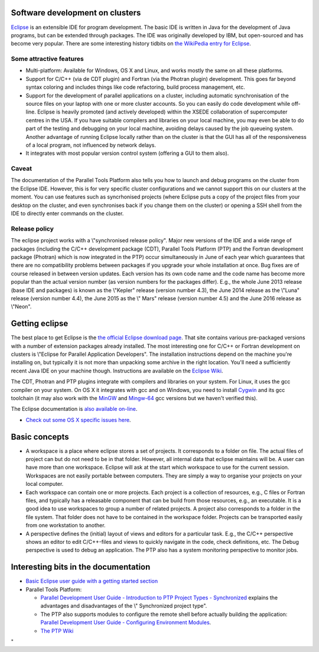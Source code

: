 Software development on clusters
--------------------------------

`Eclipse <\%22https://www.eclipse.org/\%22>`__ is an extensible IDE for
program development. The basic IDE is written in Java for the
development of Java programs, but can be extended through packages. The
IDE was originally developed by IBM, but open-sourced and has become
very popular. There are some interesting history tidbits on `the
WikiPedia entry for
Eclipse <\%22https://en.wikipedia.org/wiki/Eclipse_(software)\%22>`__.

Some attractive features
~~~~~~~~~~~~~~~~~~~~~~~~

-  Multi-platform: Available for Windows, OS X and Linux, and works
   mostly the same on all these platforms.
-  Support for C/C++ (via de CDT plugin) and Fortran (via the Photran
   plugin) development. This goes far beyond syntax coloring and
   includes things like code refactoring, build process management, etc.
-  Support for the development of parallel applications on a cluster,
   including automatic synchronisation of the source files on your
   laptop with one or more cluster accounts. So you can easily do code
   development while off-line. Eclipse is heavily promoted (and actively
   developed) within the XSEDE collaboration of supercomputer centres in
   the USA.
   If you have suitable compilers and libraries on your local machine,
   you may even be able to do part of the testing and debugging on your
   local machine, avoiding delays caused by the job queueing system.
   Another advantage of running Eclipse locally rather than on the
   cluster is that the GUI has all of the responsiveness of a local
   program, not influenced by network delays.
-  It integrates with most popular version control system (offering a
   GUI to them also).

Caveat
~~~~~~

The documentation of the Parallel Tools Platform also tells you how to
launch and debug programs on the cluster from the Eclipse IDE. However,
this is for very specific cluster configurations and we cannot support
this on our clusters at the moment. You can use features such as
syncrhonised projects (where Eclipse puts a copy of the project files
from your desktop on the cluster, and even synchronises back if you
change them on the cluster) or opening a SSH shell from the IDE to
directly enter commands on the cluster.

Release policy
~~~~~~~~~~~~~~

The eclipse project works with a \\"synchronised release policy\". Major
new versions of the IDE and a wide range of packages (including the
C/C++ development package (CDT), Parallel Tools Platform (PTP) and the
Fortran development package (Photran) which is now integrated in the
PTP) occur simultaneously in June of each year which guarantees that
there are no compatibility problems between packages if you upgrade your
whole installation at once. Bug fixes are of course released in between
version updates. Each version has its own code name and the code name
has become more popular than the actual version number (as version
numbers for the packages differ). E.g., the whole June 2013 release
(base IDE and packages) is known as the \\"Kepler\" release (version
number 4.3), the June 2014 release as the \\"Luna\" release (version
number 4.4), the June 2015 as the \\" Mars\" release (version number
4.5) and the June 2016 release as \\"Neon\".

Getting eclipse
---------------

The best place to get Eclipse is the `the official Eclipse download
page <\%22http://www.eclipse.org/downloads\%22>`__. That site contains
various pre-packaged versions with a number of extension packages
already installed. The most interesting one for C/C++ or Fortran
development on clusters is \\"Eclipse for Parallel Application
Developers\". The installation instructions depend on the machine you're
installing on, but typically it is not more than unpacking some archive
in the right location. You'll need a sufficiently recent Java IDE on
your machine though. Instructions are available on the `Eclipse
Wiki <\%22http://wiki.eclipse.org/Eclipse/Installation\%22>`__.

The CDT, Photran and PTP plugins integrate with compilers and libraries
on your system. For Linux, it uses the gcc compiler on your system. On
OS X it integrates with gcc and on Windows, you need to install
`Cygwin <\%22https://www.cygwin.com/\%22>`__ and its gcc toolchain (it
may also work with the `MinGW <\%22http://www.mingw.org/\%22>`__ and
`Mingw-64 <\%22http://mingw-w64.org/doku.php\%22>`__ gcc versions but we
haven't verified this).

The Eclipse documentation is `also available
on-line <\%22https://help.eclipse.org/\%22>`__.

-  `Check out some OS X specific issues
   here <\%22/client/macosx/eclipse-on-osx\%22>`__.

Basic concepts
--------------

-  A workspace is a place where eclipse stores a set of projects. It
   corresponds to a folder on file. The actual files of project can but
   do not need to be in that folder. However, all internal data that
   eclipse maintains will be. A user can have more than one workspace.
   Eclipse will ask at the start which workspace to use for the current
   session. Workspaces are not easily portable between computers. They
   are simply a way to organise your projects on your local computer.
-  Each workspace can contain one or more projects. Each project is a
   collection of resources, e.g., C files or Fortran files, and
   typically has a releasable component that can be build from those
   resources, e.g., an executable. It is a good idea to use workspaces
   to group a number of related projects. A project also corresponds to
   a folder in the file system. That folder does not have to be
   contained in the workspace folder. Projects can be transported easily
   from one workstation to another.
-  A perspective defines the (initial) layout of views and editors for a
   particular task. E.g., the C/C++ perspective shows an editor to edit
   C/C++-files and views to quickly navigate in the code, check
   definitions, etc. The Debug perspective is used to debug an
   application. The PTP also has a system monitoring perspective to
   monitor jobs.

Interesting bits in the documentation
-------------------------------------

-  `Basic Eclipse user guide with a getting started
   section <\%22http://help.eclipse.org/neon/topic/org.eclipse.platform.doc.user/gettingStarted/intro/overview.htm?cp=0_0\%22>`__
-  Parallel Tools Platform:

   -  `Parallel Development User Guide - Introduction to PTP Project
      Types -
      Synchronized <\%22http://help.eclipse.org/neon/topic/org.eclipse.ptp.doc.user/html/localVsRemote.html?cp=62_4_1#sync\%22>`__
      explains the advantages and disadvantages of the \\" Synchronized
      project type\".
   -  The PTP also supports modules to configure the remote shell before
      actually building the application: `Parallel Development User
      Guide - Configuring Environment
      Modules <\%22http://help.eclipse.org/neon/topic/org.eclipse.ptp.doc.user/html/modules.html?cp=62_8\%22>`__.
   -  `The PTP Wiki <\%22http://wiki.eclipse.org/PTP\%22>`__

"
